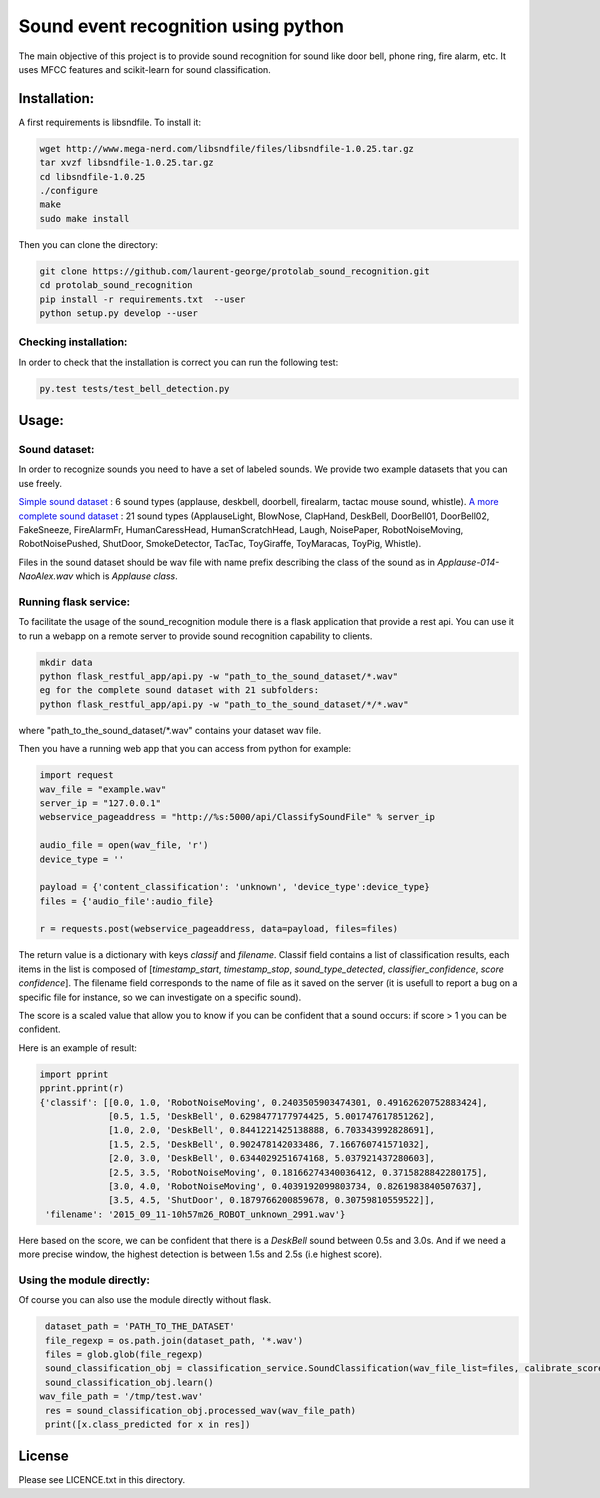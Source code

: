 Sound event recognition using python
~~~~~~~~~~~~~~~~~~~~~~~~~~~~~~~~~~~~~~

.. image:: https://travis-ci.org/laurent-george/protolab_sound_recognition.svg?branch=master
    :target: https://travis-ci.org/laurent-george/protolab_sound_recognition

The main objective of this project is to provide sound recognition for sound like door bell, phone ring, fire alarm, etc.
It uses MFCC features and scikit-learn for sound classification.


Installation:
==============

A first requirements is libsndfile. To install it:

.. code:: bash

    wget http://www.mega-nerd.com/libsndfile/files/libsndfile-1.0.25.tar.gz
    tar xvzf libsndfile-1.0.25.tar.gz
    cd libsndfile-1.0.25
    ./configure
    make
    sudo make install

Then you can clone the directory:

.. code:: bash

    git clone https://github.com/laurent-george/protolab_sound_recognition.git
    cd protolab_sound_recognition
    pip install -r requirements.txt  --user
    python setup.py develop --user


Checking installation:
----------------------------------
In order to check that the installation is correct you can run the following test:

.. code::

    py.test tests/test_bell_detection.py

Usage:
=======

Sound dataset:
-----------------
In order to recognize sounds you need to have a set of labeled sounds. We provide two example datasets that you can use freely.

`Simple sound dataset <https://www.dropbox.com/s/ekldjq8o1wfhcq1/dataset_aldebaran_6sounds.tar.gz?dl=0>`__ : 6 sound types (applause, deskbell, doorbell, firealarm, tactac mouse sound, whistle). `A more complete sound dataset <https://www.dropbox.com/s/8t427pyszfhkfm4/dataset_aldebaran_allsounds.tar.gz?dl=0>`__ : 21 sound types  (ApplauseLight, BlowNose, ClapHand, DeskBell, DoorBell01, DoorBell02, FakeSneeze, FireAlarmFr, HumanCaressHead, HumanScratchHead, Laugh, NoisePaper, RobotNoiseMoving, RobotNoisePushed, ShutDoor, SmokeDetector, TacTac, ToyGiraffe, ToyMaracas, ToyPig, Whistle).

Files in the sound dataset should be wav file with name prefix describing the class of the sound as in `Applause-014-NaoAlex.wav` which is `Applause class`.

Running flask service:
------------------------

To facilitate the usage of the sound_recognition module there is a flask application that provide a rest api. You can use it to run a webapp on a remote server to provide sound recognition capability to clients.

.. code:: bash

	mkdir data
	python flask_restful_app/api.py -w "path_to_the_sound_dataset/*.wav"
        eg for the complete sound dataset with 21 subfolders:
        python flask_restful_app/api.py -w "path_to_the_sound_dataset/*/*.wav"


where "path_to_the_sound_dataset\/*.wav" contains your dataset wav file.

Then you have a running web app that you can access from python for example:

.. code:: python

    import request
    wav_file = "example.wav"
    server_ip = "127.0.0.1"
    webservice_pageaddress = "http://%s:5000/api/ClassifySoundFile" % server_ip

    audio_file = open(wav_file, 'r')
    device_type = ''

    payload = {'content_classification': 'unknown', 'device_type':device_type}
    files = {'audio_file':audio_file}

    r = requests.post(webservice_pageaddress, data=payload, files=files)


The return value is a dictionary with keys *classif* and *filename*. Classif field contains a list of classification results, each items in the list is composed of [*timestamp_start*, *timestamp_stop*, *sound_type_detected*, *classifier_confidence*, *score confidence*]. The filename field corresponds to the name of file as it saved on the server (it is usefull to report a bug on a specific file for instance, so we can investigate on a specific sound).

The score is a scaled value that allow you to know if you can be confident that a sound occurs: if score > 1 you can be confident.


Here is an example of result:

.. code:: python

    import pprint
    pprint.pprint(r)
    {'classif': [[0.0, 1.0, 'RobotNoiseMoving', 0.2403505903474301, 0.49162620752883424],
                 [0.5, 1.5, 'DeskBell', 0.6298477177974425, 5.001747617851262],
                 [1.0, 2.0, 'DeskBell', 0.8441221425138888, 6.703343992828691],
                 [1.5, 2.5, 'DeskBell', 0.902478142033486, 7.166760741571032],
                 [2.0, 3.0, 'DeskBell', 0.6344029251674168, 5.037921437280603],
                 [2.5, 3.5, 'RobotNoiseMoving', 0.18166274340036412, 0.3715828842280175],
                 [3.0, 4.0, 'RobotNoiseMoving', 0.4039192099803734, 0.8261983840507637],
                 [3.5, 4.5, 'ShutDoor', 0.1879766200859678, 0.30759810559522]],
     'filename': '2015_09_11-10h57m26_ROBOT_unknown_2991.wav'}

Here based on the score, we can be confident that there is a *DeskBell* sound between 0.5s and 3.0s. And if we need a more precise window, the highest detection is between 1.5s and 2.5s (i.e highest score).


Using the module directly:
---------------------------

Of course you can also use the module directly without flask.

.. code:: python

    dataset_path = 'PATH_TO_THE_DATASET'
    file_regexp = os.path.join(dataset_path, '*.wav')
    files = glob.glob(file_regexp)
    sound_classification_obj = classification_service.SoundClassification(wav_file_list=files, calibrate_score=True)
    sound_classification_obj.learn()
   wav_file_path = '/tmp/test.wav'
    res = sound_classification_obj.processed_wav(wav_file_path)
    print([x.class_predicted for x in res])


License
=========

Please see LICENCE.txt in this directory.
